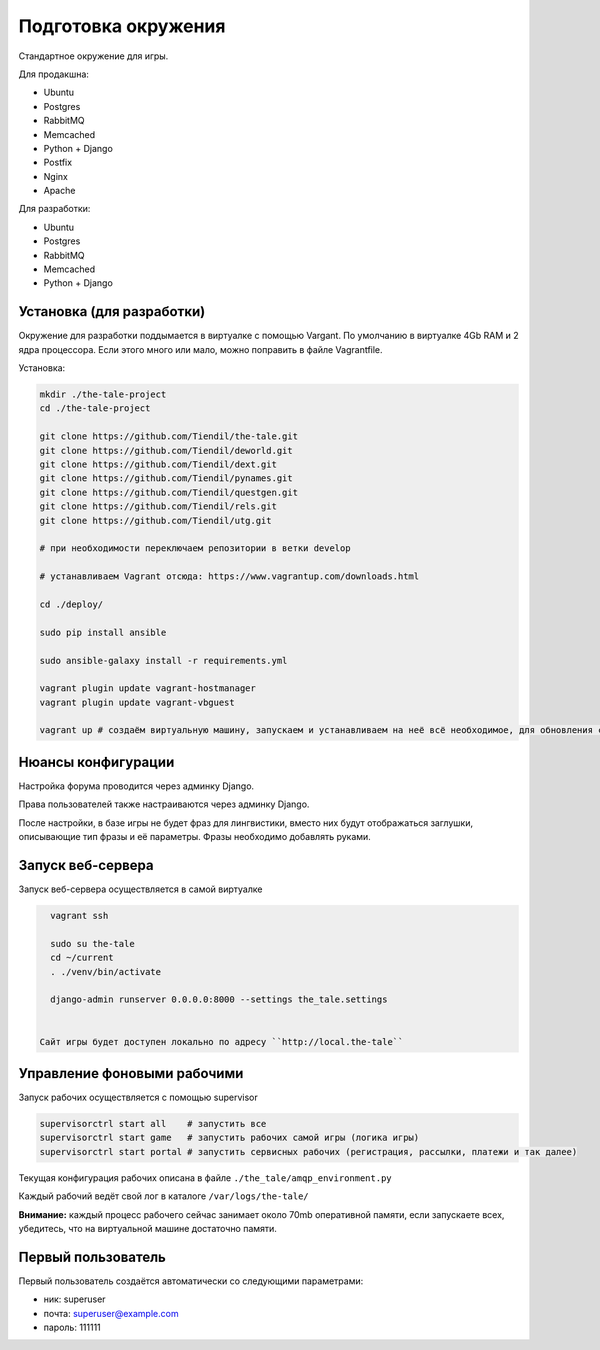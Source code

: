 ####################
Подготовка окружения
####################

Стандартное окружение для игры.

Для продакшна:

* Ubuntu
* Postgres
* RabbitMQ
* Memcached
* Python + Django
* Postfix
* Nginx
* Apache

Для разработки:

* Ubuntu
* Postgres
* RabbitMQ
* Memcached
* Python + Django

**************************
Установка (для разработки)
**************************

Окружение для разработки поддымается в виртуалке с помощью Vargant. По умолчанию в виртуалке 4Gb RAM и 2 ядра процессора. Если этого много или мало, можно поправить в файле Vagrantfile.

Установка:

.. code::

   mkdir ./the-tale-project
   cd ./the-tale-project

   git clone https://github.com/Tiendil/the-tale.git
   git clone https://github.com/Tiendil/deworld.git
   git clone https://github.com/Tiendil/dext.git
   git clone https://github.com/Tiendil/pynames.git
   git clone https://github.com/Tiendil/questgen.git
   git clone https://github.com/Tiendil/rels.git
   git clone https://github.com/Tiendil/utg.git

   # при необходимости переключаем репозитории в ветки develop

   # устанавливаем Vagrant отсюда: https://www.vagrantup.com/downloads.html

   cd ./deploy/

   sudo pip install ansible

   sudo ansible-galaxy install -r requirements.yml

   vagrant plugin update vagrant-hostmanager
   vagrant plugin update vagrant-vbguest

   vagrant up # создаём виртуальную машину, запускаем и устанавливаем на неё всё необходимое, для обновления софта на запущенной машине: vagrant provision


*******************
Нюансы конфигурации
*******************

Настройка форума проводится через админку Django.

Права пользователей также настраиваются через админку Django.

После настройки, в базе игры не будет фраз для лингвистики, вместо них будут отображаться заглушки, описывающие тип фразы и её параметры. Фразы необходимо добавлять руками.

****************************
Запуск веб-сервера
****************************

Запуск веб-сервера осуществляется в самой виртуалке

.. code::

   vagrant ssh

   sudo su the-tale
   cd ~/current
   . ./venv/bin/activate

   django-admin runserver 0.0.0.0:8000 --settings the_tale.settings


 Сайт игры будет доступен локально по адресу ``http://local.the-tale``

****************************
Управление фоновыми рабочими
****************************

Запуск рабочих осуществляется с помощью supervisor

.. code::

   supervisorctrl start all    # запустить все
   supervisorctrl start game   # запустить рабочих самой игры (логика игры)
   supervisorctrl start portal # запустить сервисных рабочих (регистрация, рассылки, платежи и так далее)


Текущая конфигурация рабочих описана в файле ``./the_tale/amqp_environment.py``

Каждый рабочий ведёт свой лог в каталоге ``/var/logs/the-tale/``

**Внимание:** каждый процесс рабочего сейчас занимает около 70mb оперативной памяти, если запускаете всех, убедитесь, что на виртуальной машине достаточно памяти.

****************************
Первый пользователь
****************************

Первый пользователь создаётся автоматически со следующими параметрами:

- ник: superuser
- почта: superuser@example.com
- пароль: 111111
